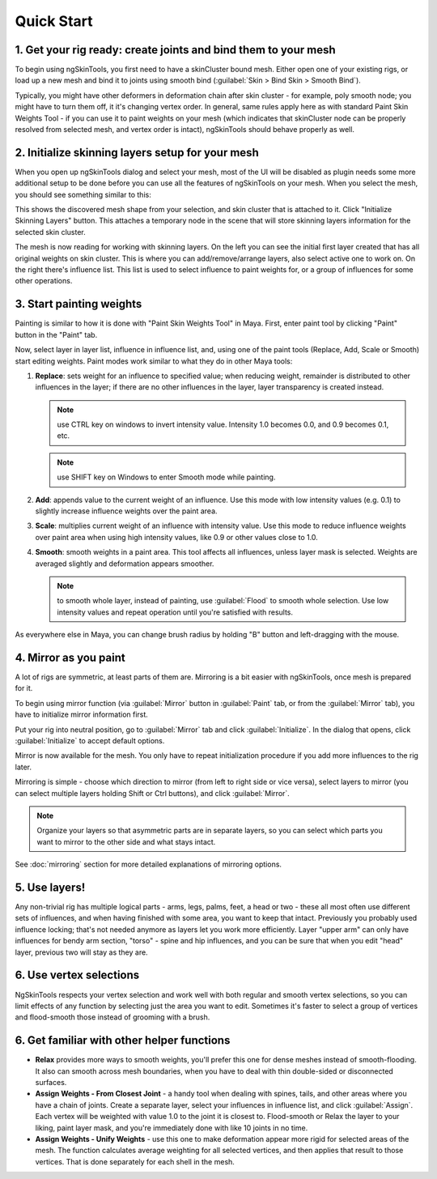 Quick Start
============




1. Get your rig ready: create joints and bind them to your mesh
------------------------------------------------------------------

.. image:: _img/rig-ready.jpg

To begin using ngSkinTools, you first need to have a skinCluster bound mesh. Either open one of your existing rigs, or load up a new mesh and bind it to joints using smooth bind (:guilabel:`Skin > Bind Skin > Smooth Bind`).

Typically, you might have other deformers in deformation chain after skin cluster - for example, poly smooth node; you might have to turn them off, it it's changing vertex order. In general, same rules apply here as with standard Paint Skin Weights Tool - if you can use it to paint weights on your mesh (which indicates that skinCluster node can be properly resolved from selected mesh, and vertex order is intact), ngSkinTools should behave properly as well.


2. Initialize skinning layers setup for your mesh
-------------------------------------------------


When you open up ngSkinTools dialog and select your mesh, most of the UI will be disabled as plugin needs some more additional setup to be done before you can use all the features of ngSkinTools on your mesh. When you select the mesh, you should see something similar to this:

.. image:: _img/initialize.jpg

This shows the discovered mesh shape from your selection, and skin cluster that is attached to it. Click "Initialize Skinning Layers" button. This attaches a temporary node in the scene that will store skinning layers information for the selected skin cluster. 


The mesh is now reading for working with skinning layers. On the left you can see the initial first layer created that has all original weights on skin cluster. This is where you can add/remove/arrange layers, also select active one to work on. On the right there's influence list. This list is used to select influence to paint weights for, or a group of influences for some other operations.

.. image:: _img/initial-layer.jpg

3. Start painting weights
--------------------------

Painting is  similar to how it is done with "Paint Skin Weights Tool" in Maya. First, enter paint tool by clicking "Paint" button in the "Paint" tab.

.. image:: _img/paint-mode.jpg

Now, select layer in layer list, influence in influence list, and, using one of the paint tools (Replace, Add, Scale or Smooth) start editing weights. Paint modes work similar to  what they do in other Maya tools:

1. **Replace**: sets weight for an influence to specified value; when reducing weight, remainder is distributed to other influences in the layer; if there are no other influences in the layer, layer transparency is created instead.

   .. note:: use CTRL key on windows to invert intensity value. Intensity 1.0 becomes 0.0, and 0.9 becomes 0.1, etc. 

   .. note:: use SHIFT key on Windows to enter Smooth mode while painting. 

2. **Add**: appends value to the current weight of an influence. Use this mode with low intensity values (e.g. 0.1) to slightly increase influence weights over the paint area.

3. **Scale**: multiplies current weight of an influence with intensity value. Use this mode to reduce influence weights over paint area when using high intensity values, like 0.9 or other values close to 1.0.

4. **Smooth**: smooth weights in a paint area. This tool affects all influences, unless layer mask is selected. Weights are averaged slightly and deformation appears smoother.

   .. note:: to smooth whole layer, instead of painting, use :guilabel:`Flood` to smooth whole selection. Use low intensity values and repeat operation until you're satisfied with results.
   
As everywhere else in Maya, you can change brush radius by holding "B" button and left-dragging with the mouse.

4. Mirror as you paint
----------------------

A lot of rigs are symmetric, at least parts of them are. Mirroring is a bit easier with ngSkinTools, once mesh is prepared for it.

To begin using mirror function (via :guilabel:`Mirror` button in :guilabel:`Paint` tab, or from the :guilabel:`Mirror` tab), you have to initialize mirror information first. 

.. image:: _img/mirror.jpg

Put your rig into neutral position, go to :guilabel:`Mirror` tab and click :guilabel:`Initialize`. In the dialog that opens, click :guilabel:`Initialize` to accept default options. 

Mirror is now available for the mesh. You only have to repeat initialization procedure if you add more influences to the rig later.

Mirroring is simple - choose which direction to mirror (from left to right side or vice versa), select layers to mirror (you can select multiple layers holding Shift or Ctrl buttons), and click :guilabel:`Mirror`.

.. note:: Organize your layers so that asymmetric parts are in separate layers, so you can select which parts you want to mirror to the other side and what stays intact.

See :doc:`mirroring` section for more detailed explanations of mirroring options.

5. Use layers!
--------------

Any non-trivial rig has multiple logical parts - arms, legs, palms, feet, a head or two - these all most often use different sets of influences, and when having finished with some area, you want to keep that intact. Previously you probably used influence locking; that's not needed anymore as layers let you work more efficiently. Layer "upper arm" can only have influences for bendy arm section, "torso" - spine and hip influences, and you can be sure that when you edit "head" layer, previous two will stay as they are.

6. Use vertex selections
-------------------------

NgSkinTools respects your vertex selection and work well with both regular and smooth vertex selections, so you can limit effects of any function by selecting just the area you want to edit. Sometimes it's faster to select a group of vertices and flood-smooth those instead of grooming with a brush.  

6. Get familiar with other helper functions
-------------------------------------------

* **Relax** provides more ways to smooth weights, you'll prefer this one for dense meshes instead of smooth-flooding. It also can smooth across mesh boundaries, when you have to deal with thin double-sided or disconnected surfaces.

* **Assign Weights - From Closest Joint** - a handy tool when dealing with spines, tails, and other areas where you have a chain of joints. Create a separate layer, select your influences in influence list, and click :guilabel:`Assign`. Each vertex will be weighted with value 1.0 to the joint it is closest to. Flood-smooth or Relax the layer to your liking, paint layer mask, and you're immediately done with like 10 joints in no time.

* **Assign Weights - Unify Weights** - use this one to make deformation appear more rigid for selected areas of the mesh. The function calculates average weighting for all selected vertices, and then applies that result to those vertices. That is done separately for each shell in the mesh. 



